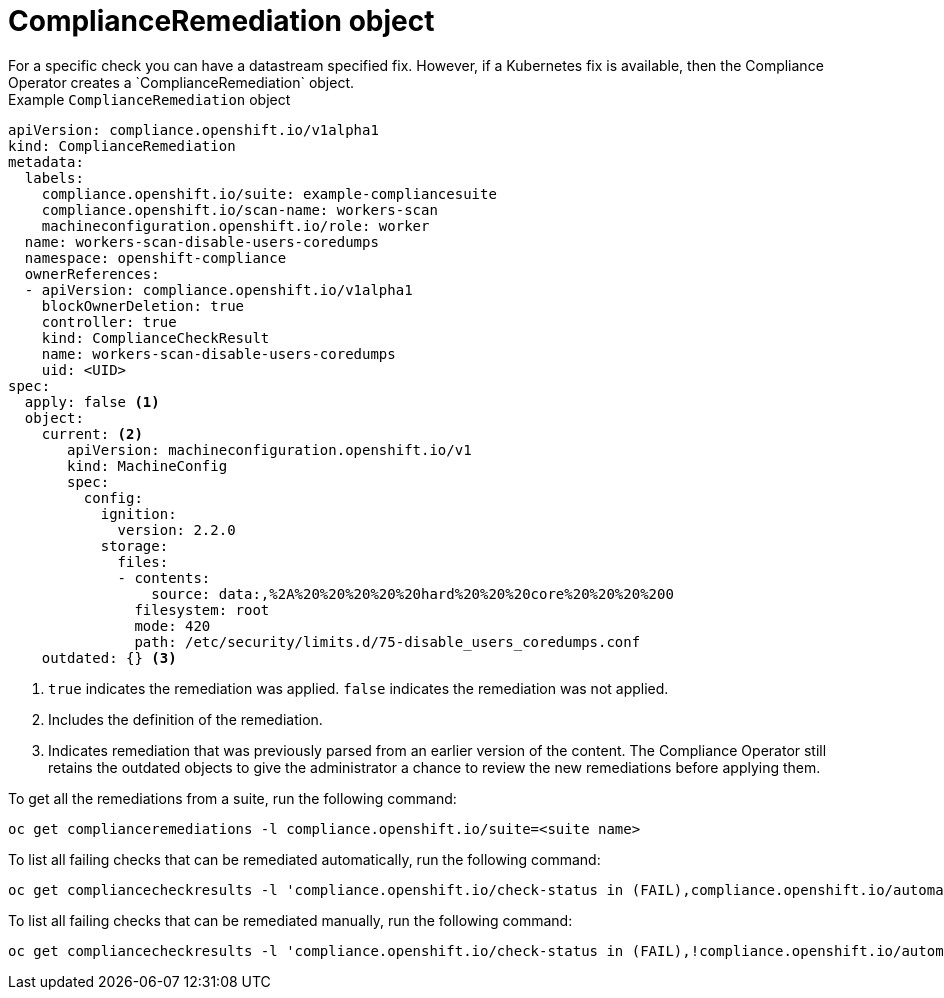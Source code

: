 // Module included in the following assemblies:
//
// * security/compliance_operator/compliance-operator-crd.adoc

:_content-type: CONCEPT
[id="compliance-remediation-object_{context}"]
= ComplianceRemediation object
For a specific check you can have a datastream specified fix. However, if a Kubernetes fix is available, then the Compliance Operator creates a `ComplianceRemediation` object.

.Example `ComplianceRemediation` object
[source,yaml]
----
apiVersion: compliance.openshift.io/v1alpha1
kind: ComplianceRemediation
metadata:
  labels:
    compliance.openshift.io/suite: example-compliancesuite
    compliance.openshift.io/scan-name: workers-scan
    machineconfiguration.openshift.io/role: worker
  name: workers-scan-disable-users-coredumps
  namespace: openshift-compliance
  ownerReferences:
  - apiVersion: compliance.openshift.io/v1alpha1
    blockOwnerDeletion: true
    controller: true
    kind: ComplianceCheckResult
    name: workers-scan-disable-users-coredumps
    uid: <UID>
spec:
  apply: false <1>
  object:
    current: <2>
       apiVersion: machineconfiguration.openshift.io/v1
       kind: MachineConfig
       spec:
         config:
           ignition:
             version: 2.2.0
           storage:
             files:
             - contents:
                 source: data:,%2A%20%20%20%20%20hard%20%20%20core%20%20%20%200
               filesystem: root
               mode: 420
               path: /etc/security/limits.d/75-disable_users_coredumps.conf
    outdated: {} <3>
----

<1> `true` indicates the remediation was applied. `false` indicates the remediation was not applied.
<2> Includes the definition of the remediation.
<3> Indicates remediation that was previously parsed from an earlier version of the content. The Compliance Operator still retains the outdated objects to give the administrator a chance to review the new remediations before applying them.

To get all the remediations from a suite, run the following command:
[source,terminal]
----
oc get complianceremediations -l compliance.openshift.io/suite=<suite name>
----

To list all failing checks that can be remediated automatically, run the following command:
[source,terminal]
----
oc get compliancecheckresults -l 'compliance.openshift.io/check-status in (FAIL),compliance.openshift.io/automated-remediation'
----

To list all failing checks that can be remediated manually, run the following command:
[source,terminal]
----
oc get compliancecheckresults -l 'compliance.openshift.io/check-status in (FAIL),!compliance.openshift.io/automated-remediation'
----
